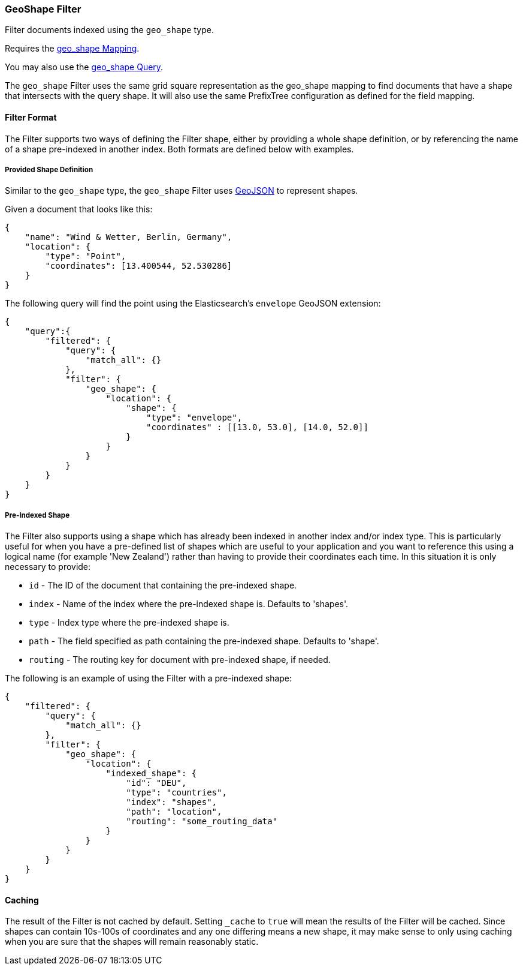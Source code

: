 [[query-dsl-geo-shape-filter]]
=== GeoShape Filter

Filter documents indexed using the `geo_shape` type.

Requires the <<mapping-geo-shape-type,geo_shape
Mapping>>.

You may also use the
<<query-dsl-geo-shape-query,geo_shape Query>>.

The `geo_shape` Filter uses the same grid square representation as the
geo_shape mapping to find documents that have a shape that intersects
with the query shape. It will also use the same PrefixTree configuration
as defined for the field mapping.

[float]
==== Filter Format

The Filter supports two ways of defining the Filter shape, either by
providing a whole shape definition, or by referencing the name of a shape
pre-indexed in another index. Both formats are defined below with
examples.

[float]
===== Provided Shape Definition

Similar to the `geo_shape` type, the `geo_shape` Filter uses
http://www.geojson.org[GeoJSON] to represent shapes.

Given a document that looks like this:

[source,js]
--------------------------------------------------
{
    "name": "Wind & Wetter, Berlin, Germany",
    "location": {
        "type": "Point",
        "coordinates": [13.400544, 52.530286]
    }
}
--------------------------------------------------

The following query will find the point using the Elasticsearch's
`envelope` GeoJSON extension:

[source,js]
--------------------------------------------------
{
    "query":{
        "filtered": {
            "query": {
                "match_all": {}
            },
            "filter": {
                "geo_shape": {
                    "location": {
                        "shape": {
                            "type": "envelope",
                            "coordinates" : [[13.0, 53.0], [14.0, 52.0]]
                        }
                    }
                }
            }
        }
    }
}
--------------------------------------------------

[float]
===== Pre-Indexed Shape

The Filter also supports using a shape which has already been indexed in
another index and/or index type. This is particularly useful for when
you have a pre-defined list of shapes which are useful to your
application and you want to reference this using a logical name (for
example 'New Zealand') rather than having to provide their coordinates
each time. In this situation it is only necessary to provide:

* `id` - The ID of the document that containing the pre-indexed shape.
* `index` - Name of the index where the pre-indexed shape is. Defaults
to 'shapes'.
* `type` - Index type where the pre-indexed shape is.
* `path` - The field specified as path containing the pre-indexed shape.
Defaults to 'shape'.
* `routing` - The routing key for document with pre-indexed shape, if needed.

The following is an example of using the Filter with a pre-indexed
shape:

[source,js]
--------------------------------------------------
{
    "filtered": {
        "query": {
            "match_all": {}
        },
        "filter": {
            "geo_shape": {
                "location": {
                    "indexed_shape": {
                        "id": "DEU",
                        "type": "countries",
                        "index": "shapes",
                        "path": "location",
			"routing": "some_routing_data"
                    }
                }
            }
        }
    }
}
--------------------------------------------------

[float]
==== Caching

The result of the Filter is not cached by default. Setting `_cache` to
`true` will mean the results of the Filter will be cached. Since shapes
can contain 10s-100s of coordinates and any one differing means a new
shape, it may make sense to only using caching when you are sure that
the shapes will remain reasonably static.

